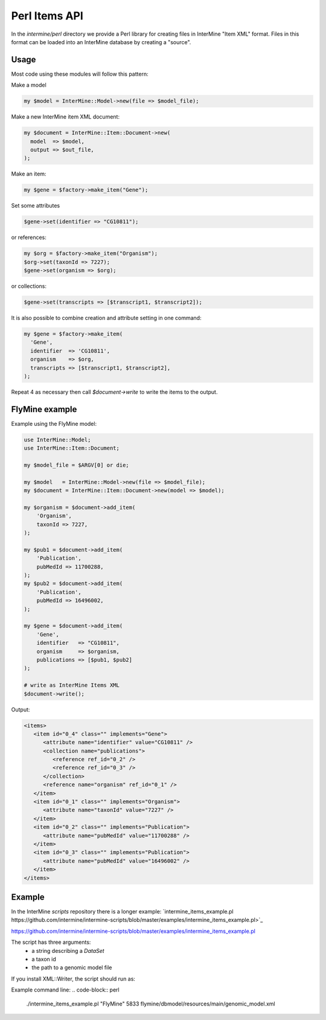 Perl Items API
==================

In the `intermine/perl` directory we provide a Perl library for creating files in InterMine "Item XML" format.  Files in this format can be loaded into an InterMine database by  creating a "source".

Usage
------

Most code using these modules will follow this pattern:

Make a model

.. code-block:: perl

  my $model = InterMine::Model->new(file => $model_file);

Make a new InterMine item XML document:

.. code-block:: perl

 my $document = InterMine::Item::Document->new(
   model  => $model,
   output => $out_file,
 );

Make an item:

.. code-block:: perl

 my $gene = $factory->make_item("Gene");

Set some attributes

.. code-block:: perl

   $gene->set(identifier => "CG10811");

or references:

.. code-block:: perl

 my $org = $factory->make_item("Organism");
 $org->set(taxonId => 7227);
 $gene->set(organism => $org);

or collections:

.. code-block:: perl

 $gene->set(transcripts => [$transcript1, $transcript2]);

It is also possible to combine creation and attribute setting in one command:

.. code-block:: perl

  my $gene = $factory->make_item(
    'Gene',
    identifier  => 'CG10811',
    organism    => $org,
    transcripts => [$transcript1, $transcript2],
  );

Repeat 4 as necessary then call `$document->write` to write the items to the output.

FlyMine example
------------------

Example using the FlyMine model:

.. code-block:: perl

  use InterMine::Model;
  use InterMine::Item::Document;

  my $model_file = $ARGV[0] or die;

  my $model   = InterMine::Model->new(file => $model_file);
  my $document = InterMine::Item::Document->new(model => $model);

  my $organism = $document->add_item(
      'Organism',
      taxonId => 7227,
  );

  my $pub1 = $document->add_item(
      'Publication',
      pubMedId => 11700288,
  );
  my $pub2 = $document->add_item(
      'Publication',
      pubMedId => 16496002,
  );

  my $gene = $document->add_item(
      'Gene',
      identifier   => "CG10811",
      organism     => $organism,
      publications => [$pub1, $pub2]
  );

  # write as InterMine Items XML
  $document->write();

Output:

.. code-block:: xml

  <items>
     <item id="0_4" class="" implements="Gene">
        <attribute name="identifier" value="CG10811" />
        <collection name="publications">
           <reference ref_id="0_2" />
           <reference ref_id="0_3" />
        </collection>
        <reference name="organism" ref_id="0_1" />
     </item>
     <item id="0_1" class="" implements="Organism">
        <attribute name="taxonId" value="7227" />
     </item>
     <item id="0_2" class="" implements="Publication">
        <attribute name="pubMedId" value="11700288" />
     </item>
     <item id="0_3" class="" implements="Publication">
        <attribute name="pubMedId" value="16496002" />
     </item>
  </items>

Example
---------

In the InterMine `scripts` repository there is a longer example: `intermine_items_example.pl https://github.com/intermine/intermine-scripts/blob/master/examples/intermine_items_example.pl>`_

https://github.com/intermine/intermine-scripts/blob/master/examples/intermine_items_example.pl

The script has three arguments:
 * a string describing a `DataSet`
 * a taxon id
 * the path to a genomic model file

If you install XML::Writer, the script should run as:

Example command line:
.. code-block:: perl

  ./intermine_items_example.pl "FlyMine" 5833 flymine/dbmodel/resources/main/genomic_model.xml

.. index:: Perl Items API

